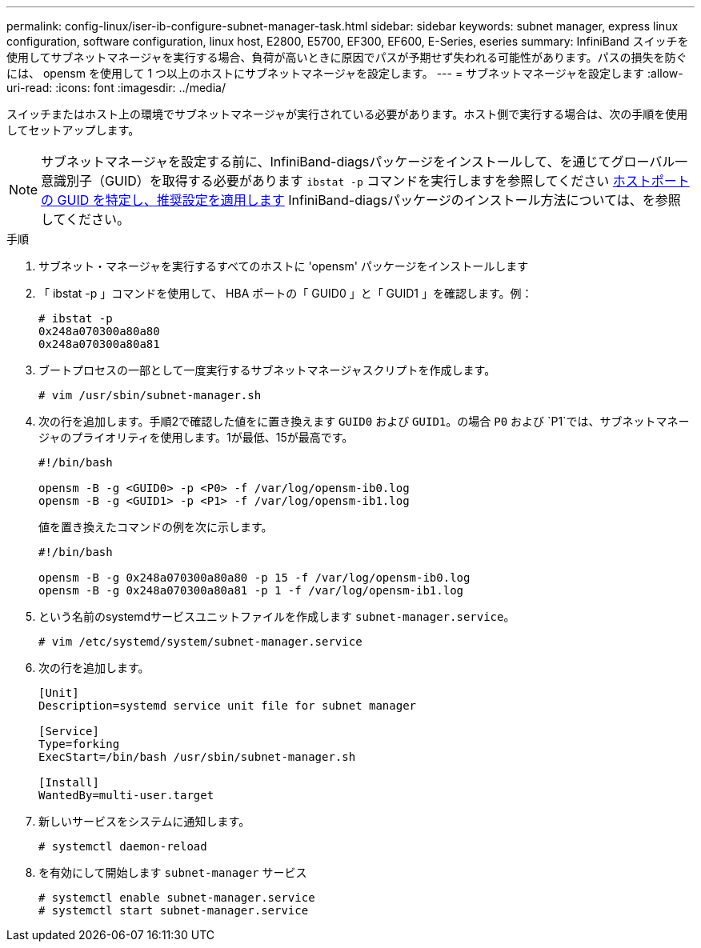 ---
permalink: config-linux/iser-ib-configure-subnet-manager-task.html 
sidebar: sidebar 
keywords: subnet manager, express linux configuration, software configuration, linux host, E2800, E5700, EF300, EF600, E-Series, eseries 
summary: InfiniBand スイッチを使用してサブネットマネージャを実行する場合、負荷が高いときに原因でパスが予期せず失われる可能性があります。パスの損失を防ぐには、 opensm を使用して 1 つ以上のホストにサブネットマネージャを設定します。 
---
= サブネットマネージャを設定します
:allow-uri-read: 
:icons: font
:imagesdir: ../media/


[role="lead"]
スイッチまたはホスト上の環境でサブネットマネージャが実行されている必要があります。ホスト側で実行する場合は、次の手順を使用してセットアップします。


NOTE: サブネットマネージャを設定する前に、InfiniBand-diagsパッケージをインストールして、を通じてグローバル一意識別子（GUID）を取得する必要があります `ibstat -p` コマンドを実行しますを参照してください xref:iser-ib-determine-host-port-guids-task.adoc[ホストポートの GUID を特定し、推奨設定を適用します] InfiniBand-diagsパッケージのインストール方法については、を参照してください。

.手順
. サブネット・マネージャを実行するすべてのホストに 'opensm' パッケージをインストールします
. 「 ibstat -p 」コマンドを使用して、 HBA ポートの「 GUID0 」と「 GUID1 」を確認します。例：
+
[listing]
----
# ibstat -p
0x248a070300a80a80
0x248a070300a80a81
----
. ブートプロセスの一部として一度実行するサブネットマネージャスクリプトを作成します。
+
[listing]
----
# vim /usr/sbin/subnet-manager.sh
----
. 次の行を追加します。手順2で確認した値をに置き換えます `GUID0` および `GUID1`。の場合 `P0` および `P1`では、サブネットマネージャのプライオリティを使用します。1が最低、15が最高です。
+
[listing]
----
#!/bin/bash

opensm -B -g <GUID0> -p <P0> -f /var/log/opensm-ib0.log
opensm -B -g <GUID1> -p <P1> -f /var/log/opensm-ib1.log
----
+
値を置き換えたコマンドの例を次に示します。

+
[listing]
----
#!/bin/bash

opensm -B -g 0x248a070300a80a80 -p 15 -f /var/log/opensm-ib0.log
opensm -B -g 0x248a070300a80a81 -p 1 -f /var/log/opensm-ib1.log
----
. という名前のsystemdサービスユニットファイルを作成します `subnet-manager.service`。
+
[listing]
----
# vim /etc/systemd/system/subnet-manager.service
----
. 次の行を追加します。
+
[listing]
----
[Unit]
Description=systemd service unit file for subnet manager

[Service]
Type=forking
ExecStart=/bin/bash /usr/sbin/subnet-manager.sh

[Install]
WantedBy=multi-user.target
----
. 新しいサービスをシステムに通知します。
+
[listing]
----
# systemctl daemon-reload
----
. を有効にして開始します `subnet-manager` サービス
+
[listing]
----
# systemctl enable subnet-manager.service
# systemctl start subnet-manager.service
----

